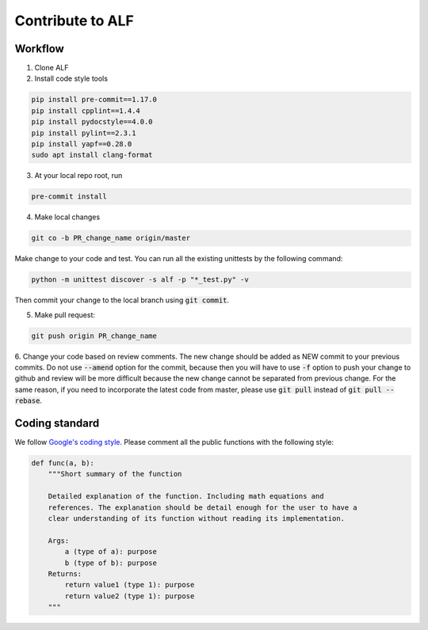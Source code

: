 
Contribute to ALF
=================

Workflow
--------

1. Clone ALF

2. Install code style tools

.. code-block:: bash

    pip install pre-commit==1.17.0
    pip install cpplint==1.4.4
    pip install pydocstyle==4.0.0
    pip install pylint==2.3.1
    pip install yapf==0.28.0
    sudo apt install clang-format


3. At your local repo root, run

.. code-block:: bash

    pre-commit install

4. Make local changes

.. code-block:: bash

    git co -b PR_change_name origin/master


Make change to your code and test. You can run all the existing unittests
by the following command:

.. code-block:: bash

    python -m unittest discover -s alf -p "*_test.py" -v

Then commit your change to the local branch using :code:`git commit`.

5. Make pull request:

.. code-block:: bash

    git push origin PR_change_name

6. Change your code based on review comments. The new change should be added
as NEW commit to your previous commits. Do not use :code:`--amend` option for the
commit, because then you will have to use :code:`-f` option to push your change to
github and review will be more difficult because the new change cannot
be separated from previous change. For the same reason, if you need to incorporate
the latest code from master, please use :code:`git pull` instead of :code:`git pull --rebase`.

Coding standard
---------------

We follow `Google's coding style <http://google.github.io/styleguide/pyguide.html>`_.
Please comment all the public functions with the following style:

.. code-block:: python

    def func(a, b):
        """Short summary of the function

        Detailed explanation of the function. Including math equations and
        references. The explanation should be detail enough for the user to have a
        clear understanding of its function without reading its implementation.

        Args:
            a (type of a): purpose
            b (type of b): purpose
        Returns:
            return value1 (type 1): purpose
            return value2 (type 1): purpose
        """

